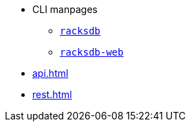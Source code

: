 * CLI manpages
** xref:racksdb.adoc[`racksdb`]
** xref:racksdb-web.adoc[`racksdb-web`]
* xref:api.adoc[]
* xref:rest.adoc[]
